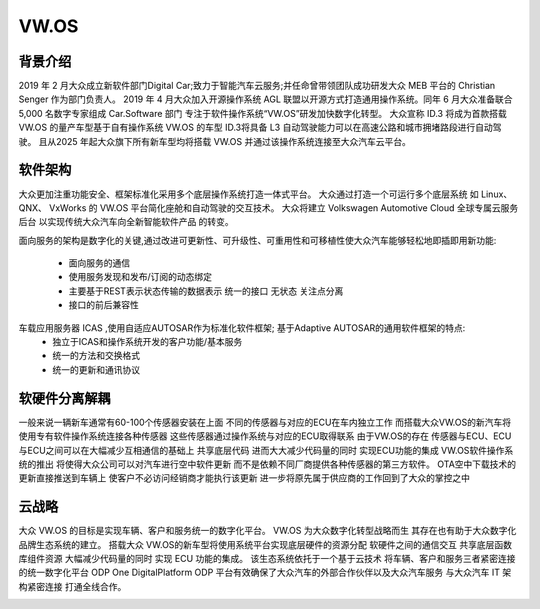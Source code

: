 VW.OS
===================================================================================================

背景介绍
-----------------------------------------------------------------------------------------
2019 年 2 月大众成立新软件部门Digital Car;致力于智能汽车云服务;并任命曾带领团队成功研发大众 MEB 平台的 Christian Senger 作为部门负责人。 
2019 年 4 月大众加入开源操作系统 AGL 联盟以开源方式打造通用操作系统。同年 6 月大众准备联合 5,000 名数字专家组成 Car.Software 部门
专注于软件操作系统“VW.OS”研发加快数字化转型。 大众宣称 ID.3 将成为首款搭载 VW.OS 的量产车型基于自有操作系统 VW.OS 的车型
ID.3将具备 L3 自动驾驶能力可以在高速公路和城市拥堵路段进行自动驾驶。 且从2025 年起大众旗下所有新车型均将搭载 VW.OS
并通过该操作系统连接至大众汽车云平台。

软件架构
-----------------------------------------------------------------------------------------
大众更加注重功能安全、框架标准化采用多个底层操作系统打造一体式平台。 大众通过打造一个可运行多个底层系统 如 Linux、 QNX、 VxWorks 的 
VW.OS 平台简化座舱和自动驾驶的交互技术。 大众将建立 Volkswagen Automotive Cloud 全球专属云服务后台 以实现传统大众汽车向全新智能软件产品
的转变。

面向服务的架构是数字化的关键,通过改进可更新性、可升级性、可重用性和可移植性使大众汽车能够轻松地即插即用新功能:

    * 面向服务的通信
    * 使用服务发现和发布/订阅的动态绑定
    * 主要基于REST表示状态传输的数据表示 统一的接口 无状态 关注点分离
    * 接口的前后兼容性
     
车载应用服务器 ICAS ,使用自适应AUTOSAR作为标准化软件框架; 基于Adaptive AUTOSAR的通用软件框架的特点:
    * 独立于ICAS和操作系统开发的客户功能/基本服务
    * 统一的方法和交换格式
    * 统一的更新和通讯协议

.. image:: /images/vwos1.png
.. image:: /images/vwos2.png


软硬件分离解耦
-----------------------------------------------------------------------------------------
一般来说一辆新车通常有60-100个传感器安装在上面 不同的传感器与对应的ECU在车内独立工作 
而搭载大众VW.OS的新汽车将使用专有软件操作系统连接各种传感器 这些传感器通过操作系统与对应的ECU取得联系
由于VW.OS的存在 传感器与ECU、ECU与ECU之间可以在大幅减少互相通信的基础上 共享底层代码 进而大大减少代码量的同时 实现ECU功能的集成
VW.OS软件操作系统的推出 将使得大众公司可以对汽车进行空中软件更新 而不是依赖不同厂商提供各种传感器的第三方软件。
OTA空中下载技术的更新直接推送到车辆上 使客户不必访问经销商才能执行该更新 进一步将原先属于供应商的工作回到了大众的掌控之中

.. image:: /images/vwos3.png



云战略
-----------------------------------------------------------------------------------------
大众 VW.OS 的目标是实现车辆、客户和服务统一的数字化平台。 
VW.OS 为大众数字化转型战略而生 其存在也有助于大众数字化品牌生态系统的建立。 
搭载大众 VW.OS的新车型将使用系统平台实现底层硬件的资源分配 软硬件之间的通信交互 共享底层函数库组件资源
大幅减少代码量的同时 实现 ECU 功能的集成。 该生态系统依托于一个基于云技术 将车辆、客户和服务三者紧密连接的统一数字化平台
ODP One DigitalPlatform ODP 平台有效确保了大众汽车的外部合作伙伴以及大众汽车服务 与大众汽车 IT 架构紧密连接 打通全线合作。

.. image:: /images/vwos4.png
.. image:: /images/vwos5.png